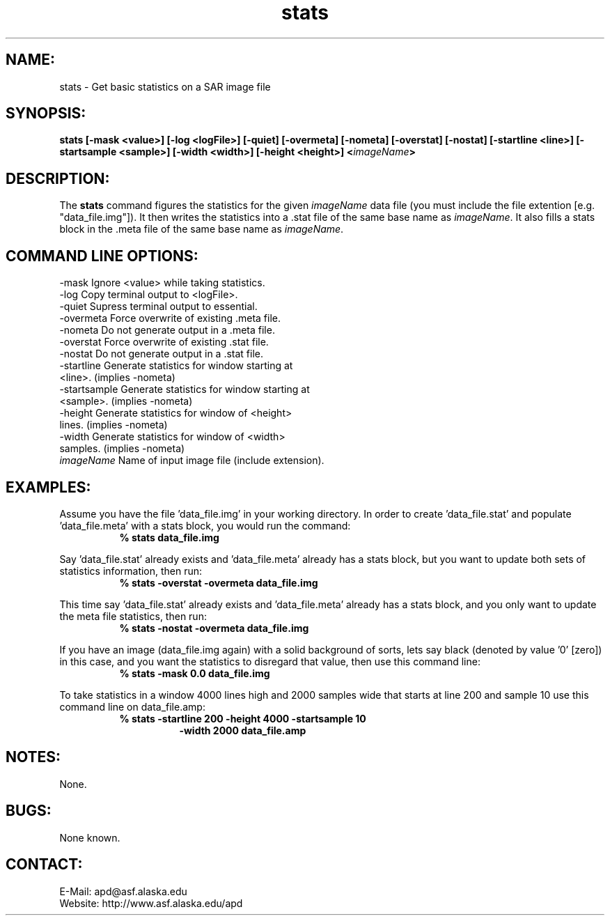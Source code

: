 .PU

.TH stats 1 "March 2003"

.SH NAME:
stats \- Get basic statistics on a SAR image file

.SH SYNOPSIS:
.B stats
.BI "[-mask <value>] [-log <logFile>] [-quiet] [-overmeta]"
.BI "[-nometa] [-overstat] [-nostat] [-startline <line>]"
.BI "[-startsample <sample>] [-width <width>]"
.BI "[-height <height>] <\fIimageName\fP>"

.SH DESCRIPTION:
The 
.B "stats"
command figures the statistics for the given \fIimageName\fP data file (you
must include the file extention [e.g. "data_file.img"]). It then writes the
statistics into a .stat file of the same base name as \fIimageName\fP. It also
fills a stats block in the .meta file of the same base name as \fIimageName\fP.

.SH COMMAND LINE OPTIONS:
-mask          Ignore <value> while taking statistics.
.RE
-log           Copy terminal output to <logFile>.
.RE
-quiet         Supress terminal output to essential.
.RE
-overmeta      Force overwrite of existing .meta file.
.RE
-nometa        Do not generate output in a .meta file.
.RE
-overstat      Force overwrite of existing .stat file.
.RE
-nostat        Do not generate output in a .stat file.
.RE
-startline     Generate statistics for window starting at
               <line>. (implies -nometa)
.RE
-startsample   Generate statistics for window starting at
               <sample>. (implies -nometa)
.RE
-height        Generate statistics for window of <height>
               lines. (implies -nometa)
.RE
-width         Generate statistics for window of <width>
               samples. (implies -nometa)
.RE
\fIimageName\fP      Name of input image file (include extension).

.SH EXAMPLES:
Assume you have the file 'data_file.img' in your working directory. In order to
create 'data_file.stat' and populate 'data_file.meta' with a stats block, you
would run the command:
.in +8
.B "% stats data_file.img"
.in -8

.PP

Say 'data_file.stat' already exists and 'data_file.meta' already has a stats
block, but you want to update both sets of statistics information, then run:
.in +8
.B "% stats -overstat -overmeta data_file.img"
.in -8

.PP

This time say 'data_file.stat' already exists and 'data_file.meta' already has a
stats block, and you only want to update the meta file statistics, then run:
.in +8
.B "% stats -nostat -overmeta data_file.img"
.in -8

.PP

If you have an image (data_file.img again) with a solid background of sorts,
lets say black (denoted by value '0' [zero]) in this case, and you want the
statistics to disregard that value, then use this command line:
.in +8
.B "% stats -mask 0.0 data_file.img"
.in -8

.PP

To take statistics in a window 4000 lines high and 2000 samples wide that
starts at line 200 and sample 10 use this command line on data_file.amp:
.in +8
.B "% stats -startline 200 -height 4000 -startsample 10"
.in +8
.B "-width 2000 data_file.amp"
.in -16

.SH NOTES:
None.

.SH BUGS:
None known.

.SH CONTACT:
E-Mail:  apd@asf.alaska.edu
.RE
Website: http://www.asf.alaska.edu/apd
